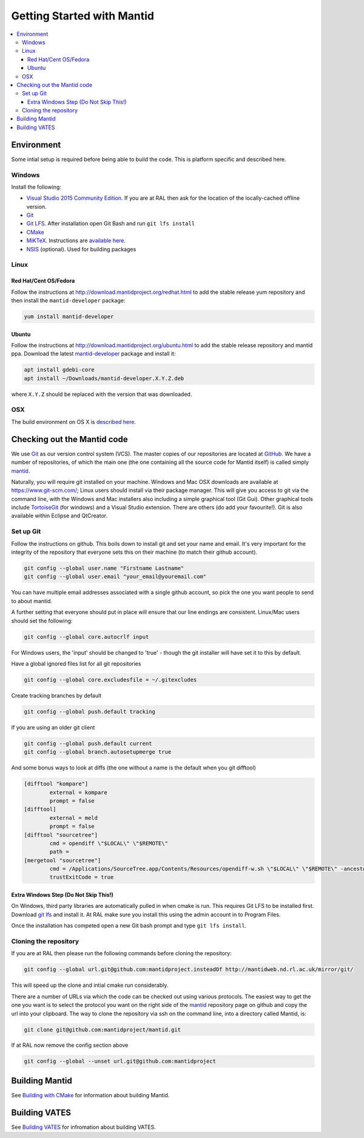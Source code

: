 .. _GettingStartedWithMantid:

===========================
Getting Started with Mantid
===========================

.. contents::
  :local:

Environment
###########

Some intial setup is required before being able to build the code. This is platform
specific and described here.

Windows
-------

Install the following:

* `Visual Studio 2015 Community Edition <https://go.microsoft.com/fwlink/?LinkId=532606&clcid=0x409>`_. If you are at RAL then
  ask for the location of the locally-cached offline version.
* `Git <https://git-scm.com/>`_
* `Git LFS <https://git-lfs.github.com/>`_. After installation open Git Bash and run ``git lfs install``

* `CMake <https://cmake.org/download/>`_
* `MiKTeX <https://miktex.org/download>`_. Instructions are
  `available here <https://miktex.org/howto/install-miktex>`_.
* `NSIS <http://nsis.sourceforge.net/Download>`_ (optional). Used for building packages

Linux
-----

Red Hat/Cent OS/Fedora
^^^^^^^^^^^^^^^^^^^^^^
Follow the instructions at http://download.mantidproject.org/redhat.html to add the
stable release yum repository and then install the ``mantid-developer`` package:

.. code-block:: sh

   yum install mantid-developer

Ubuntu
^^^^^^
Follow the instructions at http://download.mantidproject.org/ubuntu.html to add the
stable release repository and mantid ppa. Download the latest
`mantid-developer <https://sourceforge.net/projects/mantid/files/developer>`_
package and install it:

.. code-block:: sh

   apt install gdebi-core
   apt install ~/Downloads/mantid-developer.X.Y.Z.deb

where ``X.Y.Z`` should be replaced with the version that was downloaded.

OSX
---
The build environment on OS X is `described here <https://github.com/mantidproject/mantid/wiki/Build-environment-setup-on-OS-X-10.12-Sierra>`_.

Checking out the Mantid code
############################
We use `Git`_ as our version control system (VCS). The master copies of our repositories are located at `GitHub <http://github.com/mantidproject>`_. We have a number of repositories, of which the main one (the one containing all the source code for Mantid itself) is called simply `mantid <http://github.com/mantidproject/mantid>`_.

Naturally, you will require git installed on your machine. Windows and Mac OSX downloads are available at https://www.git-scm.com/; Linux users should install via their package manager. This will give you access to git via the command line, with the Windows and Mac installers also including a simple graphical tool (Git Gui). Other graphical tools include `TortoiseGit <http://code.google.com/p/tortoisegit/>`_ (for windows) and a Visual Studio extension. There are others (do add your favourite!). Git is also available within Eclipse and QtCreator.

Set up Git
----------
Follow the instructions on github. This boils down to install git and set your name and email. It's very important for the integrity of the repository that everyone sets this on their machine (to match their github account).

.. code-block:: sh

    git config --global user.name "Firstname Lastname"
    git config --global user.email "your_email@youremail.com"

You can have multiple email addresses associated with a single github account, so pick the one you want people to send to about mantid.

A further setting that everyone should put in place will ensure that our line endings are consistent. Linux/Mac users should set the following:

.. code-block:: sh

    git config --global core.autocrlf input

For Windows users, the 'input' should be changed to 'true' - though the git installer will have set it to this by default.

Have a global ignored files list for all git repositories

.. code-block:: sh

    git config --global core.excludesfile = ~/.gitexcludes

Create tracking branches by default

.. code-block:: sh

    git config --global push.default tracking

If you are using an older git client

.. code-block:: sh

    git config --global push.default current
    git config --global branch.autosetupmerge true

And some bonus ways to look at diffs (the one without a name is the default when you git difftool)

.. code-block:: sh

    [difftool "kompare"]
            external = kompare
            prompt = false
    [difftool]
            external = meld
            prompt = false
    [difftool "sourcetree"]
            cmd = opendiff \"$LOCAL\" \"$REMOTE\"
            path = 
    [mergetool "sourcetree"]
            cmd = /Applications/SourceTree.app/Contents/Resources/opendiff-w.sh \"$LOCAL\" \"$REMOTE\" -ancestor \"$BASE\" -merge \"$MERGED\"
            trustExitCode = true

Extra Windows Step (Do Not Skip This!)
^^^^^^^^^^^^^^^^^^^^^^^^^^^^^^^^^^^^^^
On Windows, third party libraries are automatically pulled in when cmake is run. This requires Git LFS to be installed first. Download `git lfs <https://git-lfs.github.com/>`_ and install it. At RAL make sure you install this using the admin account in to Program Files.

Once the installation has competed open a new Git bash prompt and type ``git lfs install``.

Cloning the repository
----------------------
If you are at RAL then please run the following commands before cloning the repository:

.. code-block:: sh

    git config --global url.git@github.com:mantidproject.insteadOf http://mantidweb.nd.rl.ac.uk/mirror/git/

This will speed up the clone and intial cmake run considerably.

There are a number of URLs via which the code can be checked out using various protocols. The easiest way to get the one you want is to select the protocol you want on the right side of the `mantid <http://github.com/mantidproject/mantid>`_ repository page on github and copy the url into your clipboard. The way to clone the repository via ssh on the command line, into a directory called Mantid, is:

.. code-block:: sh

    git clone git@github.com:mantidproject/mantid.git

If at RAL now remove the config section above

.. code-block:: sh

    git config --global --unset url.git@github.com:mantidproject


Building Mantid
###############
See `Building with CMake <http://www.mantidproject.org/Building_with_CMake>`_ for information about building Mantid.

Building VATES
##############
See `Building VATES <https://www.mantidproject.org/Building_VATES>`_ for infromation about building VATES.

